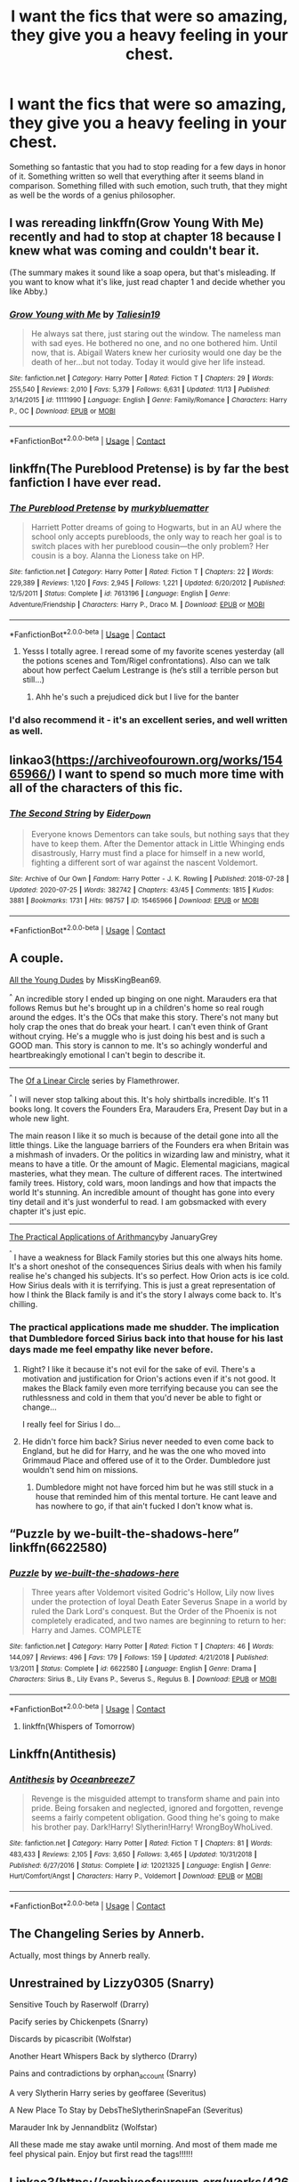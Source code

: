 #+TITLE: I want the fics that were so amazing, they give you a heavy feeling in your chest.

* I want the fics that were so amazing, they give you a heavy feeling in your chest.
:PROPERTIES:
:Author: frostking104
:Score: 38
:DateUnix: 1608187870.0
:DateShort: 2020-Dec-17
:FlairText: Request
:END:
Something so fantastic that you had to stop reading for a few days in honor of it. Something written so well that everything after it seems bland in comparison. Something filled with such emotion, such truth, that they might as well be the words of a genius philosopher.


** I was rereading linkffn(Grow Young With Me) recently and had to stop at chapter 18 because I knew what was coming and couldn't bear it.

(The summary makes it sound like a soap opera, but that's misleading. If you want to know what it's like, just read chapter 1 and decide whether you like Abby.)
:PROPERTIES:
:Author: thrawnca
:Score: 5
:DateUnix: 1608236841.0
:DateShort: 2020-Dec-17
:END:

*** [[https://www.fanfiction.net/s/11111990/1/][*/Grow Young with Me/*]] by [[https://www.fanfiction.net/u/997444/Taliesin19][/Taliesin19/]]

#+begin_quote
  He always sat there, just staring out the window. The nameless man with sad eyes. He bothered no one, and no one bothered him. Until now, that is. Abigail Waters knew her curiosity would one day be the death of her...but not today. Today it would give her life instead.
#+end_quote

^{/Site/:} ^{fanfiction.net} ^{*|*} ^{/Category/:} ^{Harry} ^{Potter} ^{*|*} ^{/Rated/:} ^{Fiction} ^{T} ^{*|*} ^{/Chapters/:} ^{29} ^{*|*} ^{/Words/:} ^{255,540} ^{*|*} ^{/Reviews/:} ^{2,010} ^{*|*} ^{/Favs/:} ^{5,379} ^{*|*} ^{/Follows/:} ^{6,631} ^{*|*} ^{/Updated/:} ^{11/13} ^{*|*} ^{/Published/:} ^{3/14/2015} ^{*|*} ^{/id/:} ^{11111990} ^{*|*} ^{/Language/:} ^{English} ^{*|*} ^{/Genre/:} ^{Family/Romance} ^{*|*} ^{/Characters/:} ^{Harry} ^{P.,} ^{OC} ^{*|*} ^{/Download/:} ^{[[http://www.ff2ebook.com/old/ffn-bot/index.php?id=11111990&source=ff&filetype=epub][EPUB]]} ^{or} ^{[[http://www.ff2ebook.com/old/ffn-bot/index.php?id=11111990&source=ff&filetype=mobi][MOBI]]}

--------------

*FanfictionBot*^{2.0.0-beta} | [[https://github.com/FanfictionBot/reddit-ffn-bot/wiki/Usage][Usage]] | [[https://www.reddit.com/message/compose?to=tusing][Contact]]
:PROPERTIES:
:Author: FanfictionBot
:Score: 2
:DateUnix: 1608236865.0
:DateShort: 2020-Dec-17
:END:


** linkffn(The Pureblood Pretense) is by far the best fanfiction I have ever read.
:PROPERTIES:
:Author: timtamsman
:Score: 6
:DateUnix: 1608222747.0
:DateShort: 2020-Dec-17
:END:

*** [[https://www.fanfiction.net/s/7613196/1/][*/The Pureblood Pretense/*]] by [[https://www.fanfiction.net/u/3489773/murkybluematter][/murkybluematter/]]

#+begin_quote
  Harriett Potter dreams of going to Hogwarts, but in an AU where the school only accepts purebloods, the only way to reach her goal is to switch places with her pureblood cousin---the only problem? Her cousin is a boy. Alanna the Lioness take on HP.
#+end_quote

^{/Site/:} ^{fanfiction.net} ^{*|*} ^{/Category/:} ^{Harry} ^{Potter} ^{*|*} ^{/Rated/:} ^{Fiction} ^{T} ^{*|*} ^{/Chapters/:} ^{22} ^{*|*} ^{/Words/:} ^{229,389} ^{*|*} ^{/Reviews/:} ^{1,120} ^{*|*} ^{/Favs/:} ^{2,945} ^{*|*} ^{/Follows/:} ^{1,221} ^{*|*} ^{/Updated/:} ^{6/20/2012} ^{*|*} ^{/Published/:} ^{12/5/2011} ^{*|*} ^{/Status/:} ^{Complete} ^{*|*} ^{/id/:} ^{7613196} ^{*|*} ^{/Language/:} ^{English} ^{*|*} ^{/Genre/:} ^{Adventure/Friendship} ^{*|*} ^{/Characters/:} ^{Harry} ^{P.,} ^{Draco} ^{M.} ^{*|*} ^{/Download/:} ^{[[http://www.ff2ebook.com/old/ffn-bot/index.php?id=7613196&source=ff&filetype=epub][EPUB]]} ^{or} ^{[[http://www.ff2ebook.com/old/ffn-bot/index.php?id=7613196&source=ff&filetype=mobi][MOBI]]}

--------------

*FanfictionBot*^{2.0.0-beta} | [[https://github.com/FanfictionBot/reddit-ffn-bot/wiki/Usage][Usage]] | [[https://www.reddit.com/message/compose?to=tusing][Contact]]
:PROPERTIES:
:Author: FanfictionBot
:Score: 1
:DateUnix: 1608222765.0
:DateShort: 2020-Dec-17
:END:

**** Yesss I totally agree. I reread some of my favorite scenes yesterday (all the potions scenes and Tom/Rigel confrontations). Also can we talk about how perfect Caelum Lestrange is (he‘s still a terrible person but still...)
:PROPERTIES:
:Author: RoyalCatniss
:Score: 3
:DateUnix: 1608232136.0
:DateShort: 2020-Dec-17
:END:

***** Ahh he's such a prejudiced dick but I live for the banter
:PROPERTIES:
:Author: eurasian_nuthatch
:Score: 3
:DateUnix: 1608232742.0
:DateShort: 2020-Dec-17
:END:


*** I'd also recommend it - it's an excellent series, and well written as well.
:PROPERTIES:
:Author: matgopack
:Score: 1
:DateUnix: 1608232087.0
:DateShort: 2020-Dec-17
:END:


** linkao3([[https://archiveofourown.org/works/15465966/]]) I want to spend so much more time with all of the characters of this fic.
:PROPERTIES:
:Author: RobinEgberts
:Score: 4
:DateUnix: 1608231886.0
:DateShort: 2020-Dec-17
:END:

*** [[https://archiveofourown.org/works/15465966][*/The Second String/*]] by [[https://www.archiveofourown.org/users/Eider_Down/pseuds/Eider_Down][/Eider_Down/]]

#+begin_quote
  Everyone knows Dementors can take souls, but nothing says that they have to keep them. After the Dementor attack in Little Whinging ends disastrously, Harry must find a place for himself in a new world, fighting a different sort of war against the nascent Voldemort.
#+end_quote

^{/Site/:} ^{Archive} ^{of} ^{Our} ^{Own} ^{*|*} ^{/Fandom/:} ^{Harry} ^{Potter} ^{-} ^{J.} ^{K.} ^{Rowling} ^{*|*} ^{/Published/:} ^{2018-07-28} ^{*|*} ^{/Updated/:} ^{2020-07-25} ^{*|*} ^{/Words/:} ^{382742} ^{*|*} ^{/Chapters/:} ^{43/45} ^{*|*} ^{/Comments/:} ^{1815} ^{*|*} ^{/Kudos/:} ^{3881} ^{*|*} ^{/Bookmarks/:} ^{1731} ^{*|*} ^{/Hits/:} ^{98757} ^{*|*} ^{/ID/:} ^{15465966} ^{*|*} ^{/Download/:} ^{[[https://archiveofourown.org/downloads/15465966/The%20Second%20String.epub?updated_at=1603832421][EPUB]]} ^{or} ^{[[https://archiveofourown.org/downloads/15465966/The%20Second%20String.mobi?updated_at=1603832421][MOBI]]}

--------------

*FanfictionBot*^{2.0.0-beta} | [[https://github.com/FanfictionBot/reddit-ffn-bot/wiki/Usage][Usage]] | [[https://www.reddit.com/message/compose?to=tusing][Contact]]
:PROPERTIES:
:Author: FanfictionBot
:Score: 1
:DateUnix: 1608231901.0
:DateShort: 2020-Dec-17
:END:


** A couple.

[[https://archiveofourown.org/works/10057010/chapters/22409387][All the Young Dudes]] by MissKingBean69.

^{^} An incredible story I ended up binging on one night. Marauders era that follows Remus but he's brought up in a children's home so real rough around the edges. It's the OCs that make this story. There's not many but holy crap the ones that do break your heart. I can't even think of Grant without crying. He's a muggle who is just doing his best and is such a GOOD man. This story is cannon to me. It's so achingly wonderful and heartbreakingly emotional I can't begin to describe it.

--------------

The [[https://archiveofourown.org/series/755028][Of a Linear Circle]] series by Flamethrower.

^{^} I will never stop talking about this. It's holy shirtballs incredible. It's 11 books long. It covers the Founders Era, Marauders Era, Present Day but in a whole new light.

The main reason I like it so much is because of the detail gone into all the little things. Like the language barriers of the Founders era when Britain was a mishmash of invaders. Or the politics in wizarding law and ministry, what it means to have a title. Or the amount of Magic. Elemental magicians, magical masteries, what they mean. The culture of different races. The intertwined family trees. History, cold wars, moon landings and how that impacts the world It's stunning. An incredible amount of thought has gone into every tiny detail and it's just wonderful to read. I am gobsmacked with every chapter it's just epic.

--------------

[[https://archiveofourown.org/works/19086139][The Practical Applications of Arithmancy]]by JanuaryGrey

^{^{^}} I have a weakness for Black Family stories but this one always hits home. It's a short oneshot of the consequences Sirius deals with when his family realise he's changed his subjects. It's so perfect. How Orion acts is ice cold. How Sirius deals with it is terrifying. This is just a great representation of how I think the Black family is and it's the story I always come back to. It's chilling.
:PROPERTIES:
:Author: WhistlingBanshee
:Score: 5
:DateUnix: 1608206585.0
:DateShort: 2020-Dec-17
:END:

*** The practical applications made me shudder. The implication that Dumbledore forced Sirius back into that house for his last days made me feel empathy like never before.
:PROPERTIES:
:Author: DutchOwns
:Score: 5
:DateUnix: 1608219058.0
:DateShort: 2020-Dec-17
:END:

**** Right? I like it because it's not evil for the sake of evil. There's a motivation and justification for Orion's actions even if it's not good. It makes the Black family even more terrifying because you can see the ruthlessness and cold in them that you'd never be able to fight or change...

I really feel for Sirius I do...
:PROPERTIES:
:Author: WhistlingBanshee
:Score: 3
:DateUnix: 1608220878.0
:DateShort: 2020-Dec-17
:END:


**** He didn't force him back? Sirius never needed to even come back to England, but he did for Harry, and he was the one who moved into Grimmaud Place and offered use of it to the Order. Dumbledore just wouldn't send him on missions.
:PROPERTIES:
:Author: Lamenardo
:Score: 2
:DateUnix: 1608276630.0
:DateShort: 2020-Dec-18
:END:

***** Dumbledore might not have forced him but he was still stuck in a house that reminded him of this mental torture. He cant leave and has nowhere to go, if that ain't fucked I don't know what is.
:PROPERTIES:
:Author: DutchOwns
:Score: 1
:DateUnix: 1608474015.0
:DateShort: 2020-Dec-20
:END:


** “Puzzle by we-built-the-shadows-here” linkffn(6622580)
:PROPERTIES:
:Author: ceplma
:Score: 1
:DateUnix: 1608224844.0
:DateShort: 2020-Dec-17
:END:

*** [[https://www.fanfiction.net/s/6622580/1/][*/Puzzle/*]] by [[https://www.fanfiction.net/u/531023/we-built-the-shadows-here][/we-built-the-shadows-here/]]

#+begin_quote
  Three years after Voldemort visited Godric's Hollow, Lily now lives under the protection of loyal Death Eater Severus Snape in a world by ruled the Dark Lord's conquest. But the Order of the Phoenix is not completely eradicated, and two names are beginning to return to her: Harry and James. COMPLETE
#+end_quote

^{/Site/:} ^{fanfiction.net} ^{*|*} ^{/Category/:} ^{Harry} ^{Potter} ^{*|*} ^{/Rated/:} ^{Fiction} ^{T} ^{*|*} ^{/Chapters/:} ^{46} ^{*|*} ^{/Words/:} ^{144,097} ^{*|*} ^{/Reviews/:} ^{496} ^{*|*} ^{/Favs/:} ^{179} ^{*|*} ^{/Follows/:} ^{159} ^{*|*} ^{/Updated/:} ^{4/21/2018} ^{*|*} ^{/Published/:} ^{1/3/2011} ^{*|*} ^{/Status/:} ^{Complete} ^{*|*} ^{/id/:} ^{6622580} ^{*|*} ^{/Language/:} ^{English} ^{*|*} ^{/Genre/:} ^{Drama} ^{*|*} ^{/Characters/:} ^{Sirius} ^{B.,} ^{Lily} ^{Evans} ^{P.,} ^{Severus} ^{S.,} ^{Regulus} ^{B.} ^{*|*} ^{/Download/:} ^{[[http://www.ff2ebook.com/old/ffn-bot/index.php?id=6622580&source=ff&filetype=epub][EPUB]]} ^{or} ^{[[http://www.ff2ebook.com/old/ffn-bot/index.php?id=6622580&source=ff&filetype=mobi][MOBI]]}

--------------

*FanfictionBot*^{2.0.0-beta} | [[https://github.com/FanfictionBot/reddit-ffn-bot/wiki/Usage][Usage]] | [[https://www.reddit.com/message/compose?to=tusing][Contact]]
:PROPERTIES:
:Author: FanfictionBot
:Score: 1
:DateUnix: 1608224860.0
:DateShort: 2020-Dec-17
:END:

**** linkffn(Whispers of Tomorrow)
:PROPERTIES:
:Author: archerlines
:Score: 1
:DateUnix: 1608301433.0
:DateShort: 2020-Dec-18
:END:


** Linkffn(Antithesis)
:PROPERTIES:
:Author: HarryPotterIsAmazing
:Score: 2
:DateUnix: 1608227711.0
:DateShort: 2020-Dec-17
:END:

*** [[https://www.fanfiction.net/s/12021325/1/][*/Antithesis/*]] by [[https://www.fanfiction.net/u/2317158/Oceanbreeze7][/Oceanbreeze7/]]

#+begin_quote
  Revenge is the misguided attempt to transform shame and pain into pride. Being forsaken and neglected, ignored and forgotten, revenge seems a fairly competent obligation. Good thing he's going to make his brother pay. Dark!Harry! Slytherin!Harry! WrongBoyWhoLived.
#+end_quote

^{/Site/:} ^{fanfiction.net} ^{*|*} ^{/Category/:} ^{Harry} ^{Potter} ^{*|*} ^{/Rated/:} ^{Fiction} ^{T} ^{*|*} ^{/Chapters/:} ^{81} ^{*|*} ^{/Words/:} ^{483,433} ^{*|*} ^{/Reviews/:} ^{2,105} ^{*|*} ^{/Favs/:} ^{3,650} ^{*|*} ^{/Follows/:} ^{3,465} ^{*|*} ^{/Updated/:} ^{10/31/2018} ^{*|*} ^{/Published/:} ^{6/27/2016} ^{*|*} ^{/Status/:} ^{Complete} ^{*|*} ^{/id/:} ^{12021325} ^{*|*} ^{/Language/:} ^{English} ^{*|*} ^{/Genre/:} ^{Hurt/Comfort/Angst} ^{*|*} ^{/Characters/:} ^{Harry} ^{P.,} ^{Voldemort} ^{*|*} ^{/Download/:} ^{[[http://www.ff2ebook.com/old/ffn-bot/index.php?id=12021325&source=ff&filetype=epub][EPUB]]} ^{or} ^{[[http://www.ff2ebook.com/old/ffn-bot/index.php?id=12021325&source=ff&filetype=mobi][MOBI]]}

--------------

*FanfictionBot*^{2.0.0-beta} | [[https://github.com/FanfictionBot/reddit-ffn-bot/wiki/Usage][Usage]] | [[https://www.reddit.com/message/compose?to=tusing][Contact]]
:PROPERTIES:
:Author: FanfictionBot
:Score: 1
:DateUnix: 1608227736.0
:DateShort: 2020-Dec-17
:END:


** The Changeling Series by Annerb.

Actually, most things by Annerb really.
:PROPERTIES:
:Author: jmeade90
:Score: 2
:DateUnix: 1608234888.0
:DateShort: 2020-Dec-17
:END:


** Unrestrained by Lizzy0305 (Snarry)

Sensitive Touch by Raserwolf (Drarry)

Pacify series by Chickenpets (Snarry)

Discards by picascribit (Wolfstar)

Another Heart Whispers Back by slytherco (Drarry)

Pains and contradictions by orphan_account (Snarry)

A very Slytherin Harry series by geoffaree (Severitus)

A New Place To Stay by DebsTheSlytherinSnapeFan (Severitus)

Marauder Ink by Jennandblitz (Wolfstar)

All these made me stay awake until morning. And most of them made me feel physical pain. Enjoy but first read the tags!!!!!!
:PROPERTIES:
:Author: M_Wolf_39
:Score: 4
:DateUnix: 1608212953.0
:DateShort: 2020-Dec-17
:END:


** Linkao3([[https://archiveofourown.org/works/4267422/chapters/9661617]])
:PROPERTIES:
:Author: ElaineofAstolat
:Score: 3
:DateUnix: 1608189605.0
:DateShort: 2020-Dec-17
:END:

*** [[https://archiveofourown.org/works/4267422][*/Fate Is A Four Letter Word/*]] by [[https://www.archiveofourown.org/users/Philo/pseuds/Philo/users/irat/pseuds/irat][/Philoirat/]]

#+begin_quote
  Harry‘s only aim has been to create a safe and happy life for his family, but his efforts are destroyed one spring afternoon. Harry meets new friends and old enemies, old friends and new enemies, whilst trying to find a path through a changing world.
#+end_quote

^{/Site/:} ^{Archive} ^{of} ^{Our} ^{Own} ^{*|*} ^{/Fandom/:} ^{Harry} ^{Potter} ^{-} ^{J.} ^{K.} ^{Rowling} ^{*|*} ^{/Published/:} ^{2015-07-04} ^{*|*} ^{/Completed/:} ^{2015-07-07} ^{*|*} ^{/Words/:} ^{525300} ^{*|*} ^{/Chapters/:} ^{105/105} ^{*|*} ^{/Comments/:} ^{531} ^{*|*} ^{/Kudos/:} ^{1010} ^{*|*} ^{/Bookmarks/:} ^{450} ^{*|*} ^{/Hits/:} ^{24674} ^{*|*} ^{/ID/:} ^{4267422} ^{*|*} ^{/Download/:} ^{[[https://archiveofourown.org/downloads/4267422/Fate%20Is%20A%20Four%20Letter.epub?updated_at=1506615026][EPUB]]} ^{or} ^{[[https://archiveofourown.org/downloads/4267422/Fate%20Is%20A%20Four%20Letter.mobi?updated_at=1506615026][MOBI]]}

--------------

*FanfictionBot*^{2.0.0-beta} | [[https://github.com/FanfictionBot/reddit-ffn-bot/wiki/Usage][Usage]] | [[https://www.reddit.com/message/compose?to=tusing][Contact]]
:PROPERTIES:
:Author: FanfictionBot
:Score: 2
:DateUnix: 1608189627.0
:DateShort: 2020-Dec-17
:END:


** linkffn(War Paint)
:PROPERTIES:
:Author: redpxtato
:Score: 2
:DateUnix: 1608188825.0
:DateShort: 2020-Dec-17
:END:

*** [[https://www.fanfiction.net/s/10402749/1/][*/War Paint/*]] by [[https://www.fanfiction.net/u/816609/provocative-envy][/provocative envy/]]

#+begin_quote
  COMPLETE: It was small, slim, about the length of her hand; the leather cover was soft, the sewn-in binding was crisp, and the thick vellum pages were empty. 'Tom Marvolo Riddle' was printed in ancient, flaking gold leaf across the front. He had been a Slytherin, a prefect, and head boy in 1944. She had checked. HG/TR.
#+end_quote

^{/Site/:} ^{fanfiction.net} ^{*|*} ^{/Category/:} ^{Harry} ^{Potter} ^{*|*} ^{/Rated/:} ^{Fiction} ^{M} ^{*|*} ^{/Chapters/:} ^{9} ^{*|*} ^{/Words/:} ^{19,595} ^{*|*} ^{/Reviews/:} ^{467} ^{*|*} ^{/Favs/:} ^{2,340} ^{*|*} ^{/Follows/:} ^{726} ^{*|*} ^{/Updated/:} ^{7/12/2014} ^{*|*} ^{/Published/:} ^{6/2/2014} ^{*|*} ^{/Status/:} ^{Complete} ^{*|*} ^{/id/:} ^{10402749} ^{*|*} ^{/Language/:} ^{English} ^{*|*} ^{/Genre/:} ^{Romance/Suspense} ^{*|*} ^{/Characters/:} ^{Hermione} ^{G.,} ^{Tom} ^{R.} ^{Jr.} ^{*|*} ^{/Download/:} ^{[[http://www.ff2ebook.com/old/ffn-bot/index.php?id=10402749&source=ff&filetype=epub][EPUB]]} ^{or} ^{[[http://www.ff2ebook.com/old/ffn-bot/index.php?id=10402749&source=ff&filetype=mobi][MOBI]]}

--------------

*FanfictionBot*^{2.0.0-beta} | [[https://github.com/FanfictionBot/reddit-ffn-bot/wiki/Usage][Usage]] | [[https://www.reddit.com/message/compose?to=tusing][Contact]]
:PROPERTIES:
:Author: FanfictionBot
:Score: 1
:DateUnix: 1608188849.0
:DateShort: 2020-Dec-17
:END:


** linkffn(9094981) - To Know You is to Love You (canon)

linkao3(5579962) - he will have power the dark lord knows not (AU)

linkao3(4308786) - no place like home (AU)

linkao3(10566861) - the family potter (AU)
:PROPERTIES:
:Author: a_venus_flytrap
:Score: 1
:DateUnix: 1608234084.0
:DateShort: 2020-Dec-17
:END:

*** [[https://archiveofourown.org/works/5579962][*/he will have power the dark lord knows not/*]] by [[https://www.archiveofourown.org/users/dirgewithoutmusic/pseuds/dirgewithoutmusic][/dirgewithoutmusic/]]

#+begin_quote
  It was Mrs. Figg who suspected first. She noticed many things, sitting on her side of her fence with her cats chasing butterflies and nuzzling her ankles, Mundungus and the other watchers dropping by for tea now and then. Mrs. Figg noticed that Petunia was a nosy bit of work with insecurities hanging from her every harsh angle. She noticed when Dudley learned the word MINE-- the whole neighborhood noticed that one. She noticed that Vernon glared at owls.She noticed that when Petunia gave Harry a truly horrendous haircut one year, it grew back in at a normal rate. Harry was uneven and weird-looking for ages, hiding under beanies when he could. When Mrs. Figg had Harry over for carefully miserable afternoons of babysitting, she noticed nothing moved that shouldn't. He didn't accidentally make flowers out of fallen leaves, or levitate anything during tantrums, or turn toys funny colors. Mrs. Figg called up her mother, interrupting the wizarding bridge game she was winning against the nursing home staff, and asked her how she had known, decades back, that her youngest daughter was a squib.
#+end_quote

^{/Site/:} ^{Archive} ^{of} ^{Our} ^{Own} ^{*|*} ^{/Fandom/:} ^{Harry} ^{Potter} ^{-} ^{J.} ^{K.} ^{Rowling} ^{*|*} ^{/Published/:} ^{2015-12-30} ^{*|*} ^{/Words/:} ^{11809} ^{*|*} ^{/Chapters/:} ^{1/1} ^{*|*} ^{/Comments/:} ^{397} ^{*|*} ^{/Kudos/:} ^{7129} ^{*|*} ^{/Bookmarks/:} ^{1364} ^{*|*} ^{/Hits/:} ^{62797} ^{*|*} ^{/ID/:} ^{5579962} ^{*|*} ^{/Download/:} ^{[[https://archiveofourown.org/downloads/5579962/he%20will%20have%20power%20the.epub?updated_at=1604587042][EPUB]]} ^{or} ^{[[https://archiveofourown.org/downloads/5579962/he%20will%20have%20power%20the.mobi?updated_at=1604587042][MOBI]]}

--------------

[[https://archiveofourown.org/works/4308786][*/no place like home/*]] by [[https://www.archiveofourown.org/users/dirgewithoutmusic/pseuds/dirgewithoutmusic/users/Opalsong/pseuds/Opalsong][/dirgewithoutmusicOpalsong/]]

#+begin_quote
  When Petunia Dursley refused to take Harry in she forfeited his birthright protection, so Dumbledore took the baby to the safest place he knew: Hogwarts.The applicable staff (mostly just... not Snape) took Harry in on a rotating schedule as he grew from baby to toddler to child. They traded extra credit for babysitting among the older students, and Harry grew up knowing a few dozen different laps that were safe and warm to nap in.This was a Harry who grew up among books, among old transient walls and learned professors. They gave Binns night duty sometimes, and let him talk young Harry to sleep. This was a Harry whose world changed, on principle, daily. The stairs moved. The walls became doors. You had to keep your eyes open--you had to pay attention. So he did.He grew up in a school. Knowledge was power, but knowledge was also joy. This was his sanctuary. There was magic in his world from birth.
#+end_quote

^{/Site/:} ^{Archive} ^{of} ^{Our} ^{Own} ^{*|*} ^{/Fandom/:} ^{Harry} ^{Potter} ^{-} ^{J.} ^{K.} ^{Rowling} ^{*|*} ^{/Published/:} ^{2015-07-10} ^{*|*} ^{/Words/:} ^{13193} ^{*|*} ^{/Chapters/:} ^{1/1} ^{*|*} ^{/Comments/:} ^{745} ^{*|*} ^{/Kudos/:} ^{12363} ^{*|*} ^{/Bookmarks/:} ^{3491} ^{*|*} ^{/Hits/:} ^{121096} ^{*|*} ^{/ID/:} ^{4308786} ^{*|*} ^{/Download/:} ^{[[https://archiveofourown.org/downloads/4308786/no%20place%20like%20home.epub?updated_at=1606547747][EPUB]]} ^{or} ^{[[https://archiveofourown.org/downloads/4308786/no%20place%20like%20home.mobi?updated_at=1606547747][MOBI]]}

--------------

[[https://archiveofourown.org/works/10566861][*/the family potter/*]] by [[https://www.archiveofourown.org/users/dirgewithoutmusic/pseuds/dirgewithoutmusic/users/dirgewithoutmusic/pseuds/dirgewithoutmusic/users/aethyr/pseuds/aethyr][/dirgewithoutmusicdirgewithoutmusicaethyr/]]

#+begin_quote
  Lily remembered her sister, how there had been a time she was curious and delighted about magic, before it slowly sank in that she could look and not touch.The last thing Petunia had said to Lily before she died was a chilly goodbye, ending a holiday dinner where they'd had a shrieking row in the entryway. Petunia had said 'freak' and Lily had hissed 'better than this, better than this being my whole fucking world, Tune, do you even see yourself, are you happy--'And now here was Dudley Vernon Dursley fussing himself to sleep as Lily walked the halls of the Godric's Hollow house. His tiny soft hands with their tiny soft fingernails curled under her chin, the same way Harry's always had.She passed James, who was gently bouncing his way up the hall the opposite way. "I think he's asleep," James mouthed over Harry's tousled head. His hair was the same mess, his head bent down as he peered at his sleeping son.Lily stopped where she stood, her nephew heavy on her chest, her husband smiling, her sister buried. "James," she said. "How are we going to do this?"
#+end_quote

^{/Site/:} ^{Archive} ^{of} ^{Our} ^{Own} ^{*|*} ^{/Fandom/:} ^{Harry} ^{Potter} ^{-} ^{J.} ^{K.} ^{Rowling} ^{*|*} ^{/Published/:} ^{2017-04-09} ^{*|*} ^{/Words/:} ^{9751} ^{*|*} ^{/Chapters/:} ^{1/1} ^{*|*} ^{/Comments/:} ^{819} ^{*|*} ^{/Kudos/:} ^{10970} ^{*|*} ^{/Bookmarks/:} ^{2266} ^{*|*} ^{/Hits/:} ^{99385} ^{*|*} ^{/ID/:} ^{10566861} ^{*|*} ^{/Download/:} ^{[[https://archiveofourown.org/downloads/10566861/the%20family%20potter.epub?updated_at=1606128265][EPUB]]} ^{or} ^{[[https://archiveofourown.org/downloads/10566861/the%20family%20potter.mobi?updated_at=1606128265][MOBI]]}

--------------

[[https://www.fanfiction.net/s/9094981/1/][*/To Know You is to Love You/*]] by [[https://www.fanfiction.net/u/4548380/Coyote-Laughing-Softly][/Coyote Laughing Softly/]]

#+begin_quote
  Calm, rational discussions have never been their strong point. When a pre-wedding fight shows them that they need to get it together, Hermione suggests couples counseling with an innovative new method. Ron reluctantly agrees, and now the two of them are going to learn about each other in a way never before possible.
#+end_quote

^{/Site/:} ^{fanfiction.net} ^{*|*} ^{/Category/:} ^{Harry} ^{Potter} ^{*|*} ^{/Rated/:} ^{Fiction} ^{M} ^{*|*} ^{/Chapters/:} ^{50} ^{*|*} ^{/Words/:} ^{569,111} ^{*|*} ^{/Reviews/:} ^{989} ^{*|*} ^{/Favs/:} ^{760} ^{*|*} ^{/Follows/:} ^{524} ^{*|*} ^{/Updated/:} ^{2/29/2016} ^{*|*} ^{/Published/:} ^{3/12/2013} ^{*|*} ^{/Status/:} ^{Complete} ^{*|*} ^{/id/:} ^{9094981} ^{*|*} ^{/Language/:} ^{English} ^{*|*} ^{/Genre/:} ^{Romance} ^{*|*} ^{/Characters/:} ^{<Ron} ^{W.,} ^{Hermione} ^{G.>} ^{*|*} ^{/Download/:} ^{[[http://www.ff2ebook.com/old/ffn-bot/index.php?id=9094981&source=ff&filetype=epub][EPUB]]} ^{or} ^{[[http://www.ff2ebook.com/old/ffn-bot/index.php?id=9094981&source=ff&filetype=mobi][MOBI]]}

--------------

*FanfictionBot*^{2.0.0-beta} | [[https://github.com/FanfictionBot/reddit-ffn-bot/wiki/Usage][Usage]] | [[https://www.reddit.com/message/compose?to=tusing][Contact]]
:PROPERTIES:
:Author: FanfictionBot
:Score: 1
:DateUnix: 1608234148.0
:DateShort: 2020-Dec-17
:END:

